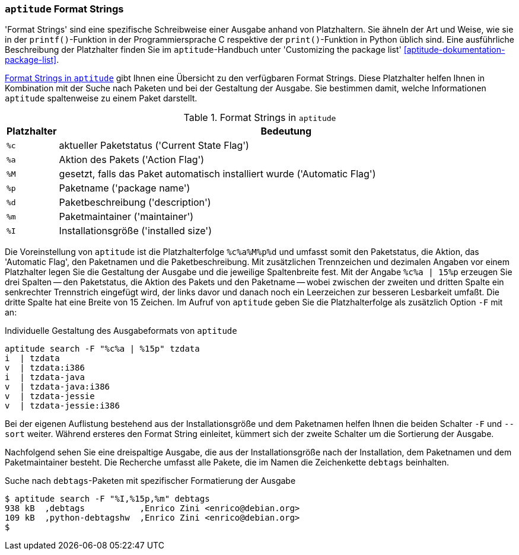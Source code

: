 // Datei: ./praxis/apt-und-aptitude-auf-die-eigenen-beduerfnisse-anpassen/aptitude-formatstrings.adoc

// Baustelle: Rohtext

[[aptitude-format-strings]]
=== `aptitude` Format Strings ===

'Format Strings' sind eine spezifische Schreibweise einer Ausgabe anhand
von Platzhaltern. Sie ähneln der Art und Weise, wie sie in der
`printf()`-Funktion in der Programmiersprache C respektive der
`print()`-Funktion in Python üblich sind. Eine ausführliche Beschreibung
der Platzhalter finden Sie im `aptitude`-Handbuch unter 'Customizing the
package list' <<aptitude-dokumentation-package-list>>.

<<tab.aptitude-format-strings>> gibt Ihnen eine Übersicht zu den
verfügbaren Format Strings. Diese Platzhalter helfen Ihnen in
Kombination mit der Suche nach Paketen und bei der Gestaltung der
Ausgabe. Sie bestimmen damit, welche Informationen `aptitude`
spaltenweise zu einem Paket darstellt.

.Format Strings in `aptitude`
[frame="topbot",options="header",cols="1,9",id="tab.aptitude-format-strings"]
|====
| Platzhalter | Bedeutung
| `%c` | aktueller Paketstatus ('Current State Flag')
| `%a` | Aktion des Pakets ('Action Flag')
| `%M` | gesetzt, falls das Paket automatisch installiert wurde ('Automatic Flag')
| `%p` | Paketname ('package name')
| `%d` | Paketbeschreibung ('description')
| `%m` | Paketmaintainer ('maintainer')
| `%I` | Installationsgröße ('installed size')
|====

Die Voreinstellung von `aptitude` ist die Platzhalterfolge `%c%a%M%p%d`
und umfasst somit den Paketstatus, die Aktion, das 'Automatic Flag', den
Paketnamen und die Paketbeschreibung. Mit zusätzlichen Trennzeichen und
dezimalen Angaben vor einem Platzhalter legen Sie die Gestaltung der
Ausgabe und die jeweilige Spaltenbreite fest. Mit der Angabe `%c%a |
15%p` erzeugen Sie drei Spalten -- den Paketstatus, die Aktion des
Pakets und den Paketname -- wobei zwischen der zweiten und dritten
Spalte ein senkrechter Trennstrich eingefügt wird, der links davor und
danach noch ein Leerzeichen zur besseren Lesbarkeit umfaßt. Die dritte
Spalte hat eine Breite von 15 Zeichen. Im Aufruf von `aptitude` geben
Sie die Platzhalterfolge als zusätzlich Option `-F` mit an:

.Individuelle Gestaltung des Ausgabeformats von `aptitude`
----
aptitude search -F "%c%a | %15p" tzdata
i  | tzdata
v  | tzdata:i386
i  | tzdata-java
v  | tzdata-java:i386
v  | tzdata-jessie
v  | tzdata-jessie:i386
----

Bei der eigenen Auflistung bestehend aus der Installationsgröße und dem
Paketnamen helfen Ihnen die beiden Schalter `-F` und `--sort` weiter.
Während ersteres den Format String einleitet, kümmert sich der zweite
Schalter um die Sortierung der Ausgabe. 

Nachfolgend sehen Sie eine dreispaltige Ausgabe, die aus der
Installationsgröße nach der Installation, dem Paketnamen und dem
Paketmaintainer besteht. Die Recherche umfasst alle Pakete, die im Namen
die Zeichenkette `debtags` beinhalten.

.Suche nach `debtags`-Paketen mit spezifischer Formatierung der Ausgabe
----
$ aptitude search -F "%I,%15p,%m" debtags
938 kB  ,debtags           ,Enrico Zini <enrico@debian.org>
109 kB  ,python-debtagshw  ,Enrico Zini <enrico@debian.org>
$
----
// Datei (Ende): ./praxis/apt-und-aptitude-auf-die-eigenen-beduerfnisse-anpassen/aptitude-formatstrings.adoc
